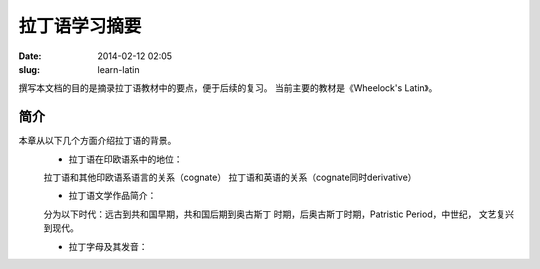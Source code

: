 ==============
拉丁语学习摘要
==============

:date: 2014-02-12 02:05
:slug: learn-latin

撰写本文档的目的是摘录拉丁语教材中的要点，便于后续的复习。
当前主要的教材是《Wheelock's Latin》。

简介
----
本章从以下几个方面介绍拉丁语的背景。
    * 拉丁语在印欧语系中的地位：

    拉丁语和其他印欧语系语言的关系（cognate）
    拉丁语和英语的关系（cognate同时derivative）
        
    * 拉丁语文学作品简介：

    分为以下时代：远古到共和国早期，共和国后期到奥古斯丁
    时期，后奥古斯丁时期，Patristic Period，中世纪，
    文艺复兴到现代。
                   
    * 拉丁字母及其发音：



